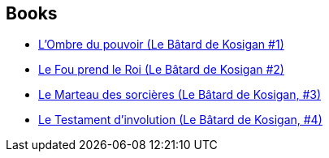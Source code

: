 :jbake-type: post
:jbake-status: published
:jbake-title: Le Bâtard de Kosigan
:jbake-tags: serie
:jbake-date: 2017-09-15
:jbake-depth: ../../
:jbake-uri: goodreads/series/Le_Batard_de_Kosigan.adoc
:jbake-source: https://www.goodreads.com/series/160283
:jbake-style: goodreads goodreads-serie no-index

## Books
* link:../books/9782070792801.html[L'Ombre du pouvoir (Le Bâtard de Kosigan #1)]
* link:../books/9782070792818.html[Le Fou prend le Roi (Le Bâtard de Kosigan #2)]
* link:../books/9782072786662.html[Le Marteau des sorcières (Le Bâtard de Kosigan, #3)]
* link:../books/9782072863059.html[Le Testament d'involution (Le Bâtard de Kosigan, #4)]
